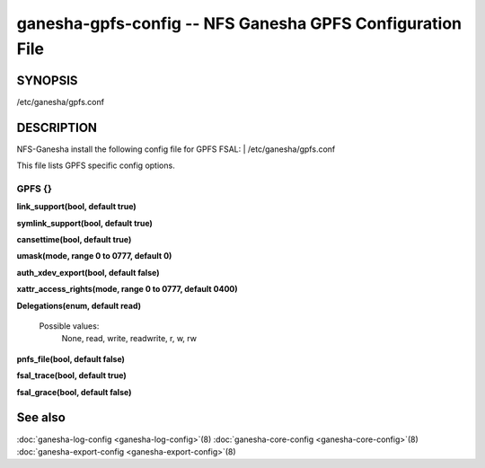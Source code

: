 ===================================================================
ganesha-gpfs-config -- NFS Ganesha GPFS Configuration File
===================================================================

.. program:: ganesha-gpfs-config


SYNOPSIS
==========================================================

| /etc/ganesha/gpfs.conf

DESCRIPTION
==========================================================

NFS-Ganesha install the following config file for GPFS FSAL:
| /etc/ganesha/gpfs.conf

This file lists GPFS specific config options.

GPFS {}
--------------------------------------------------------------------------------

**link_support(bool, default true)**

**symlink_support(bool, default true)**

**cansettime(bool, default true)**

**umask(mode, range 0 to 0777, default 0)**

**auth_xdev_export(bool, default false)**

**xattr_access_rights(mode, range 0 to 0777, default 0400)**

**Delegations(enum, default read)**

  Possible values:
	None, read, write, readwrite, r, w, rw

**pnfs_file(bool, default false)**

**fsal_trace(bool, default true)**

**fsal_grace(bool, default false)**

See also
==============================
:doc:`ganesha-log-config <ganesha-log-config>`\(8)
:doc:`ganesha-core-config <ganesha-core-config>`\(8)
:doc:`ganesha-export-config <ganesha-export-config>`\(8)
